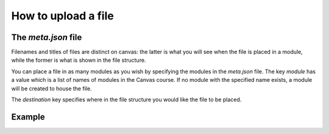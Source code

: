 How to upload a file 
--------------------------------------------------------------------------



The `meta.json` file
===========

Filenames and titles of files are distinct on canvas: 
the latter is what you will see when the file is placed in a module, while the former is what is shown in the file structure.

You can place a file in as many modules as you wish by specifying the modules in the `meta.json` file. 
The key `module` has a value which is a list of names of modules in the Canvas course. 
If no module with the specified name exists, a module will be created to house the file.

The `destination` key specifies where in the file structure you would like the file to be placed.


Example
===========



